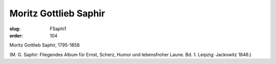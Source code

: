 Moritz Gottlieb Saphir
======================

:slug: FSaphi1
:order: 104

Moritz Gottlieb Saphir, 1795-1858

.. class:: source

  (M. G. Saphir: Fliegendes Album für Ernst, Scherz, Humor und lebensfroher Laune. Bd. 1. Leipzig: Jackowitz 1846.)
